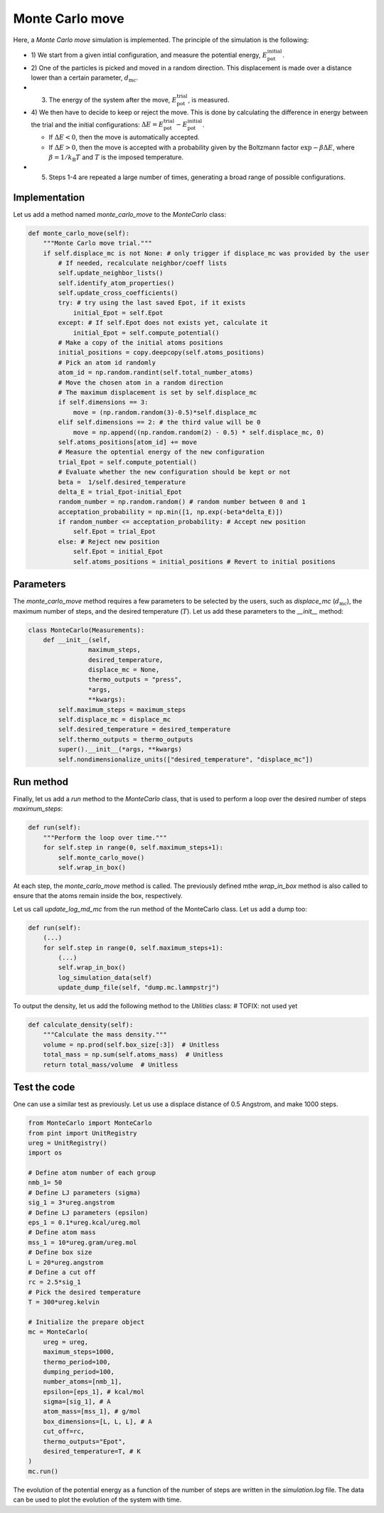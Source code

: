 .. _chapter6-label:

Monte Carlo move
================

.. figure:: ../projects/project1/avatar-dm.webp
    :alt: The fluid made of argon atoms and simulated using monte carlo and python.
    :height: 200
    :align: right
    :class: only-dark

.. figure:: ../projects/project1/avatar.webp
    :alt: The fluid made of argon atoms and simulated using monte carlo and python
    :height: 200
    :align: right
    :class: only-light

Here, a *Monte Carlo move* simulation is implemented. The principle of the
simulation is the following:

- 1) We start from a given intial configuration, and measure the potential
  energy, :math:`E_\text{pot}^\text{initial}`.
- 2) One of the particles is picked and moved in a random direction. This displacement
  is made over a distance lower than a certain parameter, :math:`d_\text{mc}`.
- 3) The energy of the system after the move, :math:`E_\text{pot}^\text{trial}`, is measured.
- 4) We then have to decide to keep or reject the move. This is done by calculating
  the difference in energy between the trial and the initial configurations:
  :math:`\Delta E = E_\text{pot}^\text{trial} - E_\text{pot}^\text{initial}`.
  
  - If :math:`\Delta E < 0`, then the move is automatically accepted. 
  - If :math:`\Delta E > 0`, then the move is accepted with a probability given
    by the Boltzmann factor :math:`\exp{- \beta \Delta E}`, where
    :math:`\beta = 1 / k_\text{B} T` and :math:`T` is the imposed temperature.

- 5) Steps 1-4 are repeated a large number of times, generating a broad range of
     possible configurations.

Implementation
--------------

Let us add a method named *monte_carlo_move* to the *MonteCarlo* class:

.. label:: start_MonteCarlo_class

.. code-block:: python

    def monte_carlo_move(self):
        """Monte Carlo move trial."""
        if self.displace_mc is not None: # only trigger if displace_mc was provided by the user
            # If needed, recalculate neighbor/coeff lists
            self.update_neighbor_lists()
            self.identify_atom_properties()
            self.update_cross_coefficients()
            try: # try using the last saved Epot, if it exists
                initial_Epot = self.Epot
            except: # If self.Epot does not exists yet, calculate it
                initial_Epot = self.compute_potential()
            # Make a copy of the initial atoms positions
            initial_positions = copy.deepcopy(self.atoms_positions)
            # Pick an atom id randomly
            atom_id = np.random.randint(self.total_number_atoms)
            # Move the chosen atom in a random direction
            # The maximum displacement is set by self.displace_mc
            if self.dimensions == 3:
                move = (np.random.random(3)-0.5)*self.displace_mc 
            elif self.dimensions == 2: # the third value will be 0
                move = np.append((np.random.random(2) - 0.5) * self.displace_mc, 0)
            self.atoms_positions[atom_id] += move
            # Measure the optential energy of the new configuration
            trial_Epot = self.compute_potential()
            # Evaluate whether the new configuration should be kept or not
            beta =  1/self.desired_temperature
            delta_E = trial_Epot-initial_Epot
            random_number = np.random.random() # random number between 0 and 1
            acceptation_probability = np.min([1, np.exp(-beta*delta_E)])
            if random_number <= acceptation_probability: # Accept new position
                self.Epot = trial_Epot
            else: # Reject new position
                self.Epot = initial_Epot
                self.atoms_positions = initial_positions # Revert to initial positions

.. label:: end_MonteCarlo_class

Parameters
----------

The *monte_carlo_move* method requires a few parameters to be selected by the
users, such as *displace_mc* (:math:`d_\text{mc}`), the maximum number of steps,
and the desired temperature (:math:`T`). Let us add these parameters to the
*__init__* method:

.. label:: start_MonteCarlo_class

.. code-block:: python

    class MonteCarlo(Measurements):
        def __init__(self,
                    maximum_steps,
                    desired_temperature,
                    displace_mc = None,
                    thermo_outputs = "press",
                    *args,
                    **kwargs):
            self.maximum_steps = maximum_steps
            self.displace_mc = displace_mc
            self.desired_temperature = desired_temperature
            self.thermo_outputs = thermo_outputs
            super().__init__(*args, **kwargs)
            self.nondimensionalize_units(["desired_temperature", "displace_mc"])

.. label:: end_MonteCarlo_class

Run method
----------

Finally, let us add a *run* method to the *MonteCarlo* class, that is used to
perform a loop over the desired number of steps *maximum_steps*:

.. label:: start_MonteCarlo_class

.. code-block:: python
        
    def run(self):
        """Perform the loop over time."""
        for self.step in range(0, self.maximum_steps+1):
            self.monte_carlo_move()
            self.wrap_in_box()

.. label:: end_MonteCarlo_class

At each step, the *monte_carlo_move* method is called. The previously defined
mthe *wrap_in_box* method is also called to ensure that
the atoms remain inside the box, respectively.

Let us call *update_log_md_mc* from the run method of the MonteCarlo class.
Let us add a dump too:

.. label:: start_MonteCarlo_class

.. code-block:: python

    def run(self):
        (...)
        for self.step in range(0, self.maximum_steps+1):
            (...)
            self.wrap_in_box()
            log_simulation_data(self)
            update_dump_file(self, "dump.mc.lammpstrj")

.. label:: end_MonteCarlo_class

To output the density, let us add the following method to the *Utilities* class:
# TOFIX: not used yet

.. label:: start_Utilities_class

.. code-block:: python

    def calculate_density(self):
        """Calculate the mass density."""
        volume = np.prod(self.box_size[:3])  # Unitless
        total_mass = np.sum(self.atoms_mass)  # Unitless
        return total_mass/volume  # Unitless

.. label:: end_Utilities_class

Test the code
-------------

One can use a similar test as previously. Let us use a displace distance of
0.5 Angstrom, and make 1000 steps.

.. label:: start_test_6a_class

.. code-block:: python

    from MonteCarlo import MonteCarlo
    from pint import UnitRegistry
    ureg = UnitRegistry()
    import os

    # Define atom number of each group
    nmb_1= 50
    # Define LJ parameters (sigma)
    sig_1 = 3*ureg.angstrom
    # Define LJ parameters (epsilon)
    eps_1 = 0.1*ureg.kcal/ureg.mol
    # Define atom mass
    mss_1 = 10*ureg.gram/ureg.mol
    # Define box size
    L = 20*ureg.angstrom
    # Define a cut off
    rc = 2.5*sig_1
    # Pick the desired temperature
    T = 300*ureg.kelvin

    # Initialize the prepare object
    mc = MonteCarlo(
        ureg = ureg,
        maximum_steps=1000,
        thermo_period=100,
        dumping_period=100,
        number_atoms=[nmb_1],
        epsilon=[eps_1], # kcal/mol
        sigma=[sig_1], # A
        atom_mass=[mss_1], # g/mol
        box_dimensions=[L, L, L], # A
        cut_off=rc,
        thermo_outputs="Epot",
        desired_temperature=T, # K
    )
    mc.run()

.. label:: end_test_6a_class

The evolution of the potential energy as a function of the number of steps
are written in the *simulation.log* file. The data can be used to plot
the evolution of the system with time.
